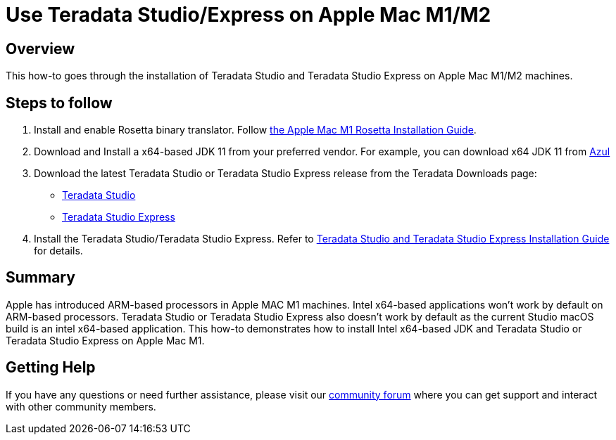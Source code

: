 = Use Teradata Studio/Express on Apple Mac M1/M2
:experimental:
:page-author: Satish Chinthanippu
:page-email: satish.chinthanippu@teradata.com
:page-revdate: September 1st, 2022
:description: Run Teradata Studio on Apple Mac M1/M2.
:keywords: Teradata Studio, Teradata Studio Express, teradata, vantage, Mac, Apple Mac, Apple Mac M1, Arm based Processor.
:tabs:

== Overview

This how-to goes through the installation of Teradata Studio and Teradata Studio Express on Apple Mac M1/M2 machines.

== Steps to follow

1. Install and enable Rosetta binary translator. Follow link:https://support.apple.com/en-us/HT211861[the Apple Mac M1 Rosetta Installation Guide].
2. Download and Install a x64-based JDK 11 from your preferred vendor. For example, you can download x64 JDK 11 from link:https://www.azul.com/downloads/?version=java-11-lts&os=macos&architecture=x86-64-bit&package=jdkGet[Azul]
3. Download the latest Teradata Studio or Teradata Studio Express release from the Teradata Downloads page:
* link:https://downloads.teradata.com/download/tools/teradata-studio[Teradata Studio]
* link:https://downloads.teradata.com/download/tools/teradata-studio-express[Teradata Studio Express]
4. Install the Teradata Studio/Teradata Studio Express. Refer to link:{attachmentsdir}/Studio-Express-InstallGuide.pdf[Teradata Studio and Teradata Studio Express Installation Guide] for details.



== Summary

Apple has introduced ARM-based processors in Apple MAC M1 machines. Intel x64-based applications won't work by default on ARM-based processors. Teradata Studio or Teradata Studio Express also doesn't work by default as the current Studio macOS build is an intel x64-based application. This how-to demonstrates how to install Intel x64-based JDK and Teradata Studio or Teradata Studio Express on Apple Mac M1.


== Getting Help
If you have any questions or need further assistance, please visit our https://support.teradata.com/community[community forum] where you can get support and interact with other community members.
